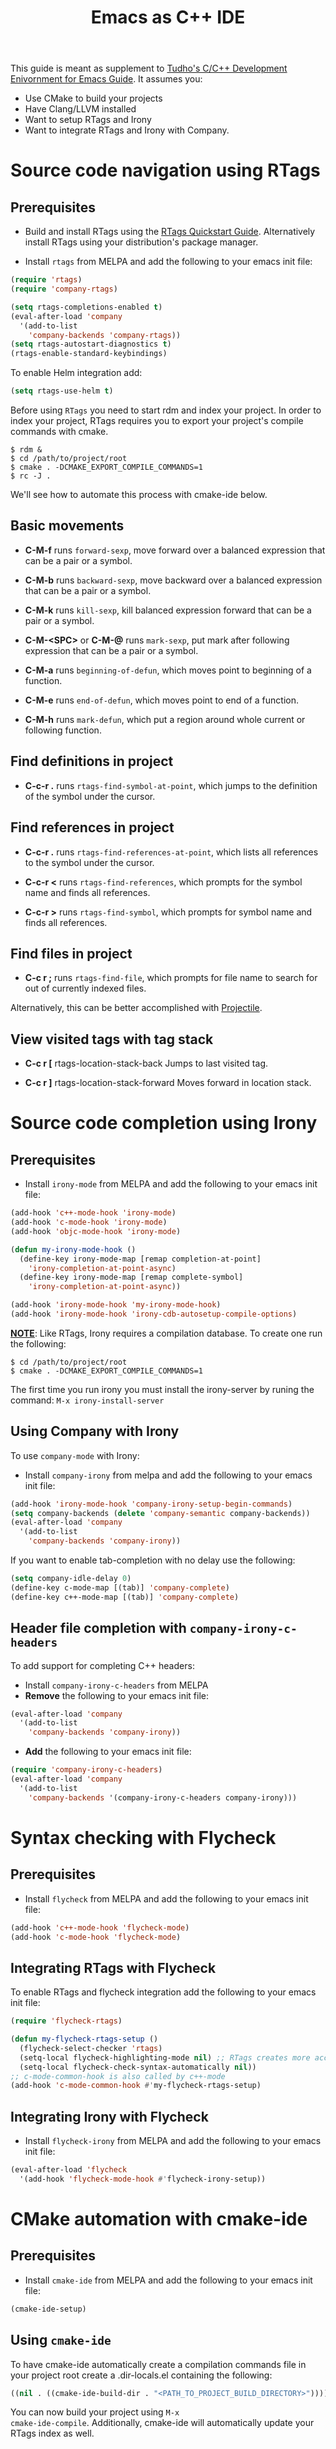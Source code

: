 #+TITLE: Emacs as C++ IDE
#+HTML_HEAD: <link rel="stylesheet" type="text/css" href="./static/worg.css" />
#+options: num:nil

This guide is meant as supplement to [[http://tuhdo.github.io/c-ide.html][Tudho's C/C++ Development
Enivornment for Emacs Guide]]. It assumes you:
- Use CMake to build your projects
- Have Clang/LLVM installed
- Want to setup RTags and Irony
- Want to integrate RTags and Irony with Company.

* Source code navigation using RTags
:PROPERTIES:
:ID: source-navigation
:END:
** Prerequisites
:PROPERTIES:
:ID:       b1292347-d0ed-4421-9905-33f1050883b2
:END:

- Build and install RTags using the [[https://github.com/Andersbakken/rtags#tldr-quickstart][RTags Quickstart
  Guide]]. Alternatively install RTags using your distribution's package
  manager.

- Install =rtags= from MELPA and add the following to your emacs init file:

#+begin_src emacs-lisp
(require 'rtags)
(require 'company-rtags)

(setq rtags-completions-enabled t)
(eval-after-load 'company
  '(add-to-list
    'company-backends 'company-rtags))
(setq rtags-autostart-diagnostics t)
(rtags-enable-standard-keybindings)
#+end_src

To enable Helm integration add:
#+begin_src emacs-lisp
(setq rtags-use-helm t)
#+end_src

Before using =RTags= you need to start rdm and index your project. In
order to index your project, RTags requires you to export your
project's compile commands with cmake.

#+begin_src shell-script
  $ rdm &
  $ cd /path/to/project/root
  $ cmake . -DCMAKE_EXPORT_COMPILE_COMMANDS=1
  $ rc -J .
#+end_src

We'll see how to automate this process with cmake-ide below.

** Basic movements
:PROPERTIES:
:ID:       45f1bb42-08e5-43b9-8ea9-7b5e1124f89e
:END:
- *C-M-f* runs =forward-sexp=, move forward over a balanced
  expression that can be a pair or a symbol.

  # [[file:static/c-ide/forward-func.gif][file:static/c-ide/forward-func.gif]]

- *C-M-b* runs =backward-sexp=, move backward over a balanced
  expression that can be a pair or a symbol.

  # [[file:static/c-ide/backward-func.gif][file:static/c-ide/backward-func.gif]]

- *C-M-k* runs =kill-sexp=, kill balanced expression
  forward that can be a pair or a symbol.

  # [[file:static/c-ide/kill-func-body.gif][file:static/c-ide/kill-func-body.gif]]

- *C-M-<SPC>* or *C-M-@* runs =mark-sexp=, put mark after
  following expression that can be a pair or a symbol.

  # [[file:static/c-ide/mark-func-body.gif][file:static/c-ide/mark-func-body.gif]]

- *C-M-a* runs =beginning-of-defun=, which moves point to beginning of
  a function.

  # [[file:static/c-ide/beginning-of-defun.gif][file:static/c-ide/beginning-of-defun.gif]]

- *C-M-e* runs =end-of-defun=, which moves point to end of a
  function.

  # [[file:static/c-ide/end-of-defun.gif][file:static/c-ide/end-of-defun.gif]]

- *C-M-h* runs =mark-defun=, which put a region around whole current
  or following function.

  # [[file:static/c-ide/mark-defun.gif][file:static/c-ide/mark-defun.gif]]
# ** Find definitions in current buffer

# If you use Helm, use =moo-jump-local= from [[https://github.com/abo-abo/function-args][function-args]] package. You
# can use it as an outline tree like in other IDEs. Here is a demo:

# [[file:static/c-ide/moo-jump-local.gif][file:static/c-ide/moo-jump-local.gif]]

** Find definitions in project
:PROPERTIES:
:ID:       0331265b-7c3f-457e-ba1d-ef6c3cd24208
:END:
- *C-c-r .* runs =rtags-find-symbol-at-point=, which jumps to the
  definition of the symbol under the cursor.

** Find references in project
:PROPERTIES:
:ID:       410cfad4-a08d-4139-8c37-cb1bff5bd44e
:END:
- *C-c-r .* runs =rtags-find-references-at-point=, which lists all
  references to the symbol under the cursor.

- *C-c-r <* runs =rtags-find-references=, which prompts for the symbol
  name and finds all references.

- *C-c-r >* runs =rtags-find-symbol=, which prompts for symbol name and finds all references.

** Find files in project
:PROPERTIES:
:ID:       b6c7d5a9-2fce-4488-a7d5-3eb301b6b89a
:END:
- *C-c r ;* runs =rtags-find-file=, which prompts for file name to
  search for out of currently indexed files.

Alternatively, this can be better accomplished with [[http://tuhdo.github.io/c-ide.html#orgheadline38][Projectile]].

** View visited tags with tag stack
:PROPERTIES:
:ID:       db6bf87e-969d-42b8-ae60-b0b58f13e073
:END:
- *C-c r [* rtags-location-stack-back
  Jumps to last visited tag.

- *C-c r ]* rtags-location-stack-forward
  Moves forward in location stack.

# * Browse source tree with =Speedbar= file browser
# :PROPERTIES:
# :ID: speedbar
# :END:
# If you want a static outline tree, Emacs also has a more one:
# =Speedbar=. To use Speed bar, =M-x speedbar= and a frame that contains
# a directory tree appear. In this directory, to the left of a file or
# directory name is an icon with =+= sign in it. You can click the icon
# to open the content of a node. If the node is a file, the children of
# the files are tags (variable and function definitions) of the file; if
# the node is a directory, the children of the node are files in that
# directory. One important thing to remember, Speedbar only lists files
# that match =speedbar-file-regexp=, that contains the extensions for
# common programming languages. If you don't see files in your
# programming languages listed, consider adding it the regexp list.

# *Basic usage*:

# - Use *SPC* to open the children of a node.

# - *RET* to open the node in another window. If node is a file, open
#   that file; if node is a directory, enter that directory; if node is
#   a tag in a file, jump to the location of that tag in the file.

# - *U* to go up parent directory.

# - *n* or *p* moves to next or previous node.

# - *M-n* or *M-p* moves to next or previous node at the current level.

# - *b* switches to buffer list using Speedbar presentation. You can
#   also open children of each buffer.

# - *f* switches back to file list.

# To enable =speedbar= to show all files:

# #+begin_src emacs-lisp
#   (setq speedbar-show-unknown-files t)
# #+end_src

# ** Package: =sr-speedbar=
# :PROPERTIES:
# :ID:       1824d791-2592-4efa-90b7-845e6a68681d
# :END:

# However, you may feel that a frame is difficult to use. To solve this
# issue, you need =sr-speedbar=, which can be installed via
# MELPA.

# - To open =sr-speedbar=, execute the command =sr-speedbar-open= or
#   =sr-speedbar-toggle=.

# - To close =sr-speedbar=, execute the command =sr-speedbar-close= or
#   =sr-speedbar-toggle= again.

# Best is to use =sr-speedbar-toggle= only, for simplicity.

# =sr-speedbar= gives the following improvements:

# - Automatically switches directory tree - when you switch buffer - to
#   the =default-directory= of current buffer.
# - Use an Emacs window instead of frame, make it easier to use.
# - *C-x 1* deletes every window except Speedbar, so you won't have to
#   open again.
# - You can prevent *C-x o* to jump to =sr-speedbar= window by setting
#   =sr-speedbar-skip-other-window-p= to `t`. You can still move to
#   =sr-speedbar= window using either the mouse or [[http://www.emacswiki.org/emacs-en/WindMove][windmove]].

# _Demo_: In the demo, you can see that the function =set-cpu-active= is
# being highlighted. That's what happens when you press *RET* on a tag:
# Speedbar moves to the location of that tag and highlight it. Looking
# at the Speedbar, under =set-cpu-active= node, it contains these
# children:

# - The first child is always the return type, =void=.
# - The subsequent children are function parameters. Inside each
#   function parameter node is its type.

# [[file:static/c-ide/sr-speedbar.gif][file:static/c-ide/sr-speedbar.gif]]
* Source code completion using Irony
:PROPERTIES:
:ID: company-irony
:END:
** Prerequisites

- Install =irony-mode= from MELPA and add the following to your emacs
  init file:

#+begin_src emacs-lisp
(add-hook 'c++-mode-hook 'irony-mode)
(add-hook 'c-mode-hook 'irony-mode)
(add-hook 'objc-mode-hook 'irony-mode)

(defun my-irony-mode-hook ()
  (define-key irony-mode-map [remap completion-at-point]
    'irony-completion-at-point-async)
  (define-key irony-mode-map [remap complete-symbol]
    'irony-completion-at-point-async))

(add-hook 'irony-mode-hook 'my-irony-mode-hook)
(add-hook 'irony-mode-hook 'irony-cdb-autosetup-compile-options)
#+end_src

*_NOTE_*: Like RTags, Irony requires a compilation database. To create
one run the following:

#+begin_src shell-script
  $ cd /path/to/project/root
  $ cmake . -DCMAKE_EXPORT_COMPILE_COMMANDS=1
#+end_src

The first time you run irony you must install the irony-server by runing
the command: =M-x irony-install-server=

** Using Company with Irony
To use =company-mode= with Irony:
- Install =company-irony= from melpa and add the following to your
  emacs init file:

#+begin_src emacs-lisp
(add-hook 'irony-mode-hook 'company-irony-setup-begin-commands)
(setq company-backends (delete 'company-semantic company-backends))
(eval-after-load 'company
  '(add-to-list
    'company-backends 'company-irony))
#+end_src

If you want to enable tab-completion with no delay use the following:

#+begin_src emacs-lisp
(setq company-idle-delay 0)
(define-key c-mode-map [(tab)] 'company-complete)
(define-key c++-mode-map [(tab)] 'company-complete)
#+end_src

** Header file completion with =company-irony-c-headers=
:PROPERTIES:
:ID:       6e05e8a5-04a3-4279-bf99-22fd627c0e92
:END:
To add support for completing C++ headers:
- Install =company-irony-c-headers= from MELPA
- *Remove* the following to your emacs init file:

#+begin_src emacs-lisp
(eval-after-load 'company
  '(add-to-list
    'company-backends 'company-irony))
#+end_src

- *Add* the following to your emacs init file:

#+begin_src emacs-lisp
(require 'company-irony-c-headers)
(eval-after-load 'company
  '(add-to-list
    'company-backends '(company-irony-c-headers company-irony)))
#+end_src

* Syntax checking with Flycheck
** Prerequisites
- Install =flycheck= from MELPA and add the following to your emacs
  init file:

#+begin_src emacs-lisp
(add-hook 'c++-mode-hook 'flycheck-mode)
(add-hook 'c-mode-hook 'flycheck-mode)
#+end_src

** Integrating RTags with Flycheck
To enable RTags and flycheck integration add the following to your
emacs init file:

#+begin_src emacs-lisp
(require 'flycheck-rtags)

(defun my-flycheck-rtags-setup ()
  (flycheck-select-checker 'rtags)
  (setq-local flycheck-highlighting-mode nil) ;; RTags creates more accurate overlays.
  (setq-local flycheck-check-syntax-automatically nil))
;; c-mode-common-hook is also called by c++-mode
(add-hook 'c-mode-common-hook #'my-flycheck-rtags-setup)
#+end_src

** Integrating Irony with Flycheck
- Install =flycheck-irony= from MELPA and add the following to your
  emacs init file:

#+begin_src emacs-lisp
(eval-after-load 'flycheck
  '(add-hook 'flycheck-mode-hook #'flycheck-irony-setup))
#+end_src
* CMake automation with cmake-ide
**  Prerequisites
- Install =cmake-ide= from MELPA and add the following to your emacs
  init file:

#+begin_src emacs-lisp
(cmake-ide-setup)
#+end_src

** Using =cmake-ide=

To have cmake-ide automatically create a compilation commands file in
your project root create a .dir-locals.el containing the following:

#+begin_src emacs-lisp
((nil . ((cmake-ide-build-dir . "<PATH_TO_PROJECT_BUILD_DIRECTORY>"))))
#+end_src

You can now build your project using =M-x
cmake-ide-compile=. Additionally, cmake-ide will automatically update
your RTags index as well.
